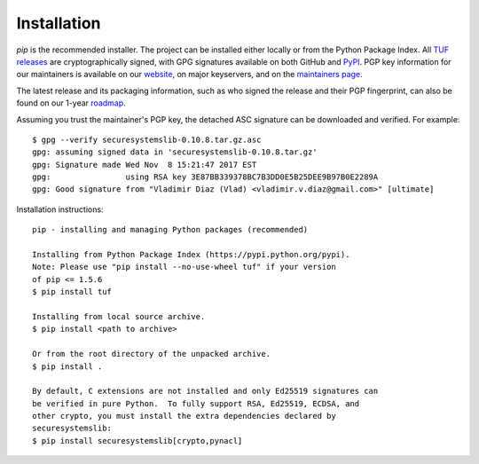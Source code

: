 Installation
------------

*pip* is the recommended installer.  The project can be installed either
locally or from the Python Package Index.  All `TUF releases
<https://github.com/theupdateframework/tuf/releases>`_ are cryptographically
signed, with GPG signatures available on both GitHub and `PyPI
<https://pypi.python.org/pypi/tuf/>`_.  PGP key information for our maintainers
is available on our `website
<https://theupdateframework.github.io/people.html>`_, on major keyservers,
and on the `maintainers page
<https://github.com/theupdateframework/tuf/blob/develop/docs/MAINTAINERS.txt>`_.

The latest release and its packaging information, such as who signed the
release and their PGP fingerprint, can also be found on our 1-year `roadmap
<ROADMAP.md>`_.

Assuming you trust the maintainer's PGP key, the detached ASC signature
can be downloaded and verified.  For example:

::

   $ gpg --verify securesystemslib-0.10.8.tar.gz.asc
   gpg: assuming signed data in 'securesystemslib-0.10.8.tar.gz'
   gpg: Signature made Wed Nov  8 15:21:47 2017 EST
   gpg:                using RSA key 3E87BB339378BC7B3DD0E5B25DEE9B97B0E2289A
   gpg: Good signature from "Vladimir Diaz (Vlad) <vladimir.v.diaz@gmail.com>" [ultimate]

Installation instructions:

::

    pip - installing and managing Python packages (recommended)

    Installing from Python Package Index (https://pypi.python.org/pypi).
    Note: Please use "pip install --no-use-wheel tuf" if your version
    of pip <= 1.5.6
    $ pip install tuf

    Installing from local source archive.
    $ pip install <path to archive>

    Or from the root directory of the unpacked archive.
    $ pip install .

    By default, C extensions are not installed and only Ed25519 signatures can
    be verified in pure Python.  To fully support RSA, Ed25519, ECDSA, and
    other crypto, you must install the extra dependencies declared by
    securesystemslib:
    $ pip install securesystemslib[crypto,pynacl]
